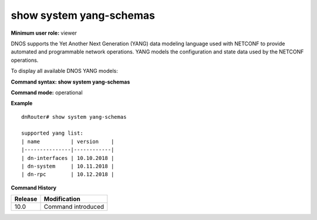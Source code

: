 show system yang-schemas 
-------------------------

**Minimum user role:** viewer

DNOS supports the Yet Another Next Generation (YANG) data modeling language used with NETCONF to provide automated and programmable network operations. YANG models the configuration and state data used by the NETCONF operations.

To display all available DNOS YANG models:

**Command syntax: show system yang-schemas**

**Command mode:** operational



**Example**
::

	dnRouter# show system yang-schemas
	
	supported yang list:
	| name          | version    |
	|---------------|------------|
	| dn-interfaces | 10.10.2018 |
	| dn-system     | 10.11.2018 |
	| dn-rpc        | 10.12.2018 |
		
	
	

.. **Help line:** show all available DNOS yang schemas in system.

**Command History**

+---------+--------------------+
| Release | Modification       |
+=========+====================+
| 10.0    | Command introduced |
+---------+--------------------+


